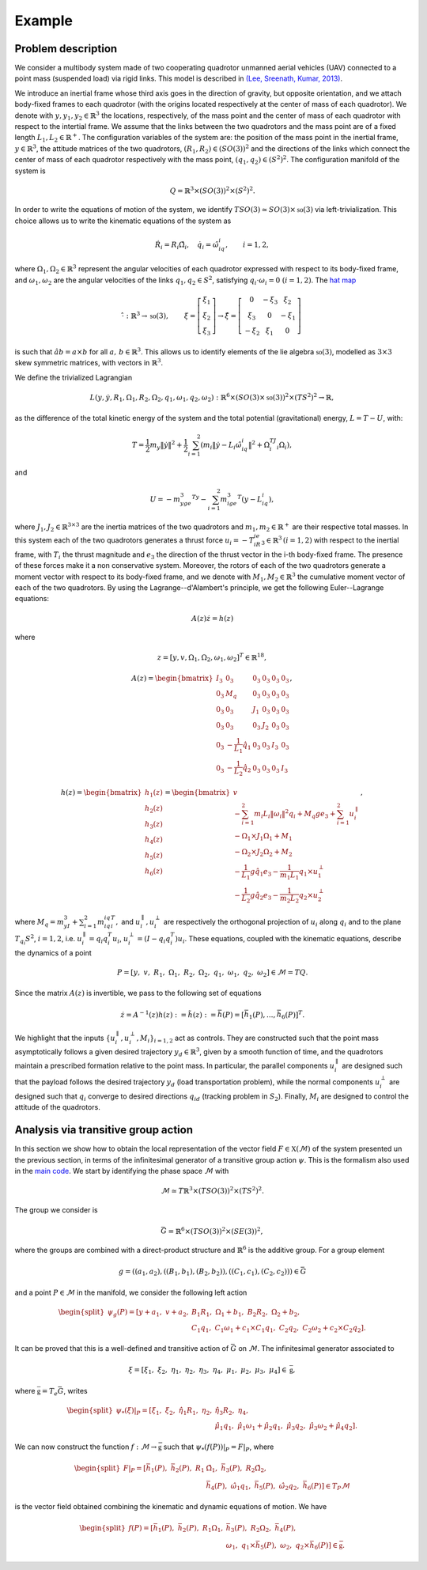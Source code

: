 .. _ode:

========
Example
========

.. _elec_ibvp:

Problem description
-------------------

We consider a multibody system made of two cooperating quadrotor unmanned aerial vehicles (UAV) connected to a point mass (suspended load) via rigid links. This model is described in `(Lee, Sreenath, Kumar, 2013) <https://dx.doi.org/10.1109/CDC.2013.6760757>`_.

We introduce an inertial frame whose third axis goes in the direction of gravity, but opposite orientation, and we attach body-fixed frames to each quadrotor (with the origins located respectively at the center of mass of each quadrotor). We denote with :math:`y,y_1,y_2\in\mathbb{R}^3` the locations, respectively, of the mass point and the center of mass of each quadrotor with respect to the intertial frame. We assume that the links between the two quadrotors and the mass point are of a fixed length :math:`L_1, L_2\in\mathbb{R}^+`. The configuration variables of the system are: the position of the mass point in the inertial frame, :math:`y\in \mathbb{R}^3`, the attitude matrices of the two quadrotors, :math:`(R_1, R_2)\in (SO(3))^2` and the directions of the links which connect the center of mass of each quadrotor respectively with the mass point, :math:`(q_1,q_2)\in (S^2)^2`. The configuration manifold of the system is 

.. math::   

	\begin{align}
		Q=\mathbb{R}^3\times (SO(3))^2 \times (S^2)^2.
	\end{align}

In order to write the equations of motion of the system, we identify :math:`TSO(3)\simeq SO(3)\times \mathfrak{so}(3)` via left-trivialization. This choice allows us to write the kinematic equations of the system as 

.. math::

	\begin{align}
		\dot{R}_i = R_i\hat{\Omega}_i,\quad \dot{q}_i = \hat{\omega}_iq_i,\quad \quad i=1,2,
	\end{align}

where :math:`\Omega_1,\Omega_2\in\mathbb{R}^3` represent the angular velocities of each quadrotor expressed with respect to its body-fixed frame, and :math:`\omega_1,\omega_2` are the angular velocities of the links :math:`q_1,q_2\in S^2`, satisfying :math:`q_i\cdot\omega_i=0\;(i=1,2)`. The `hat map <https://github.com/THREAD-3-2/RKMK_Commutator_free_integrators/blob/main/src/lie_group_functions/hat.m>`_ 

.. math::
   \hat{\cdot}:\mathbb{R}^3\rightarrow  \mathfrak{so}(3),\qquad
	\begin{align}
        \xi=\left[\begin{array}{c}
            \xi_1 \\
            \xi_2 \\
            \xi_3
            \end{array}\right] \rightarrow
            \hat{\xi}=\left[\begin{array}{ccc}
            0 & -\xi_3 & \xi_2 \\
            \xi_3 & 0 & -\xi_1 \\
            -\xi_2 & \xi_1 & 0
            \end{array}\right]\, 
    \end{align}
is such that :math:`\hat{a}b=a\times b` for all :math:`a,\,b\in \mathbb{R}^3`. This allows us to identify elements of the lie algebra :math:`\mathfrak{so}(3)`, modelled as :math:`3\times3` skew symmetric matrices, with vectors in :math:`\mathbb{R}^3`.

We define the trivialized Lagrangian 

.. math::

    	\begin{align}
		L(y,\dot{y},R_1,\Omega_1,R_2,\Omega_2,q_1,\omega_1,q_2,\omega_2): \mathbb{R}^6\times \left(SO(3)\times \mathfrak{so}(3)\right)^2\times (TS^2)^2\rightarrow \mathbb{R},
    	\end{align}

as the difference of the total kinetic energy of the system and the total potential (gravitational) energy, :math:`L=T-U`, with:

.. math::

  	\begin{align}
		T = \frac{1}{2}m_y\|\dot{y}\|^2 +\frac{1}{2}\sum_{i=1}^2 (m_i\|\dot{y} -L_i\hat{\omega}_iq_i \|^2 + \Omega_i^TJ_i\Omega_i) ,
   	\end{align}

and 

.. math::

   	\begin{align}
		U= -m_yge_3^Ty - \sum_{i=1}^2 m_ige_3^T(y-L_iq_i),
	\end{align}

where :math:`J_1,J_2\in\mathbb{R}^{3\times 3}` are the inertia matrices of the two quadrotors and :math:`m_1,m_2\in\mathbb{R}^+` are their respective total masses. In this system each of the two quadrotors generates a thrust force :math:`u_i = -T_iR_ie_3\in\mathbb{R}^3\,(i=1,2)` with respect to the inertial frame, with :math:`T_i` the thrust magnitude and :math:`e_3` the direction of the thrust vector in the i-th body-fixed frame. The presence of these forces make it a non conservative system. Moreover, the rotors of each of the two quadrotors generate a moment vector with respect to its body-fixed frame, and we denote with :math:`M_1, M_2\in\mathbb{R}^3` the cumulative moment vector of each of the two quadrotors. By using the Lagrange--d'Alambert's principle, we get the following Euler--Lagrange equations: 

.. math::

   	\begin{align}
		A(z)\dot{z} = h(z)
	\end{align}

where

.. math::

   	\begin{align}
		z = [y,v,\Omega_1,\Omega_2,\omega_1,\omega_2]^T\in\mathbb{R}^{18},
	\end{align} 

.. math::

   	\begin{align}
		A(z) = \begin{bmatrix} I_3 & 0_3 & 0_3 & 0_3 & 0_3 & 0_3 \\ 0_3 & M_q  & 0_3 & 0_3  & 0_3 & 0_3   \\ 0_3 & 0_3 & J_1 & 0_3 & 0_3 & 0_3 \\ 0_3 & 0_3 & 0_3 & J_2 &  0_3 &  0_3 \\ 0_3 & -\frac{1}{L_1}\hat{q}_1 & 0_3 & 0_3 & I_3 & 0_3 \\ 0_3 & -\frac{1}{L_2}\hat{q}_2 & 0_3 & 0_3 & 0_3 & I_3\end{bmatrix},
	\end{align}

.. math::

   	\begin{align}
		h(z) = \begin{bmatrix}h_1(z) \\ h_2(z) \\ h_3(z) \\ h_4(z) \\  h_5(z) \\ h_6(z)\end{bmatrix} =\begin{bmatrix} v \\ -\sum_{i=1}^{2} m_{i}L_{i}\|\omega_{i}  \|^{2} q_{i} + M_q g e_{3}+\sum_{i=1}^{2} u_i^{\parallel} \\ -\Omega_1\times J_1\Omega_1 + M_1 \\ -\Omega_2\times J_2\Omega_2 + M_2 \\ -\frac{1}{L_1} g \hat{q}_{1} e_{3} -\frac{1}{m_1L_1}q_{1} \times u_1^{\perp}\\ -\frac{1}{L_2} g \hat{q}_{2} e_{3} -\frac{1}{m_2L_2}q_{2} \times u_2^{\perp}\end{bmatrix},
	\end{align}

where :math:`M_q = m_yI_3 + \sum_{i=1}^2m_iq_iq_i^T,` and  :math:`u_i^{\parallel},u_i^{\perp}` are respectively the orthogonal projection of :math:`u_i` along :math:`q_i` and to the plane :math:`T_{q_i}S^2`, :math:`i=1,2`, i.e. :math:`u_i^{\parallel}=q_{i} q_{i}^{T}u_i`, :math:`u_i^{\perp}=(I-q_{i} q_{i}^{T})u_i`. 
These equations, coupled with the kinematic equations, describe the dynamics of a point 

.. math::

   	\begin{align}
		P = \left[y ,\;\; v,\;\; R_1 ,\;\; \Omega_1 ,\;\; R_2 ,\;\; \Omega_2 ,\;\; q_1 ,\;\; \omega_1  ,\;\; q_2 ,\;\; \omega_2 \right] \in \mathcal{M} = TQ.
	\end{align}
Since the matrix :math:`A(z)` is invertible, we pass to the following set of equations

.. math::

   	\begin{align}
		\dot{z} = A^{-1}(z)h(z):=\tilde{h}(z) :=\bar{h}(P) = [\bar{h}_1(P),...,\bar{h}_6(P)]^T.
	\end{align}
	
We highlight that the inputs :math:`\{u_i^{\parallel},u_i^{\perp},M_i\}_{i=1,2}` act as controls. They are constructed such that the point mass asymptotically follows a given desired trajectory :math:`y_d \in \mathbb{R}^3`, given by a smooth function of time, and the quadrotors maintain a prescribed formation relative to the point mass. In particular, the parallel components :math:`u_i^{\parallel}` are designed such that the payload follows the desired trajectory :math:`y_d` (load transportation problem), while the normal components :math:`u_i^{\perp}` are designed such that :math:`q_i` converge to desired directions :math:`q_{id}` (tracking problem in :math:`S_2`). Finally, :math:`M_i` are designed to control the attitude of the quadrotors.
	
.. _elec_ibvp:

Analysis via transitive group action
------------------------------------

In this section we show how to obtain the local representation of the vector field :math:`F\in\mathfrak{X}(\mathcal{M})` of the system presented un the previous section, in terms of the infinitesimal generator of a transitive group action :math:`\psi`. This is the formalism also used in the  `main code <https://github.com/THREAD-3-2/RKMK_Commutator_free_integrators/blob/main/src/main.m>`_. We start by identifying the phase space :math:`\mathcal{M}` with 

.. math::

	\begin{align}
		\mathcal{M}\simeq T\mathbb{R}^3\times (TSO(3))^2 \times (TS^2)^2.
	\end{align}

The group we consider is

.. math::

	\begin{align}
		\bar{G} = \mathbb{R}^6 \times (TSO(3))^2 \times (SE(3))^2,
	\end{align}

where the groups are combined with a direct-product structure and :math:`\mathbb{R}^6` is the additive group. For a group element

.. math::

	\begin{align}
		g=((a_1,a_2),((B_1,b_1),(B_2,b_2)),((C_1,c_1),(C_2,c_2)))\in \bar{G}
	\end{align}

and a point :math:`P \in \mathcal{M}` in the manifold, we consider the following left action

.. math::

	\begin{align}
		\begin{split}
		\psi_g(P) = [y+a_1, \;\;v+a_2,\;\; &B_1R_1,\;\;  \Omega_1 + b_1,\;\; B_2R_2,\;\; \Omega_2 + b_2,\;\;\\ &C_1q_1,\;\;C_1\omega_1 + c_1\times C_1q_1,\;\; C_2q_2,\;\;C_2\omega_2 + c_2\times C_2q_2].
		\end{split}
	\end{align}

It can be proved that this is a well-defined and transitive action of :math:`\bar{G}` on :math:`\mathcal{M}`. The infinitesimal generator associated to 

.. math::

	\begin{align}
		\xi = \left[\xi_1 ,\;\; \xi_2,\;\; \eta_1 ,\;\; \eta_2 ,\;\; \eta_3 ,\;\; \eta_4 ,\;\; \mu_1 ,\;\; \mu_2 ,\;\; \mu_3 ,\;\; \mu_4 \right]\in \mathfrak{\bar{g}},
	\end{align}

where :math:`\mathfrak{\bar{g}}=T_e\bar{G}`, writes

.. math::

	\begin{align}
		\begin{split}
		\psi_{*}(\xi)\vert_P = [\xi_1,\;\; \xi_2, \;\; \hat{\eta}_1R_1,\;\; \eta_2,\;\; &\hat{\eta}_3R_2,\;\;  \eta_4,\;\;\\ 
		& \hat{\mu}_1q_1,\;\; \hat{\mu}_1\omega_1 + \hat{\mu}_2q_1, \;\; \hat{\mu}_3q_2,\;\; \hat{\mu}_3\omega_2 + \hat{\mu}_4q_2 ].
		\end{split}
	\end{align}
	
We can now construct the function :math:`f:\mathcal{M}\rightarrow \bar{\mathfrak{g}}` such that :math:`\psi_{*}(f(P))\vert_P=F\vert_P`, where

.. math::

	\begin{align}
		\begin{split}
		F\vert_P = [\bar{h}_1(P), \;\; \bar{h}_2(P), \;\; R_1&\hat{\Omega}_1,\;\; \bar{h}_3(P), \;\;  R_2\hat{\Omega}_2,\;\;\\  
		&\bar{h}_4(P), \;\; \hat{\omega}_1q_1, \;\; \bar{h}_5(P),\;\; \hat{\omega}_2q_2, \;\; \bar{h}_6(P)]\in T_{P}\mathcal{M}
		\end{split}
	\end{align}
is the vector field obtained combining the kinematic and dynamic equations of motion. We have

.. math::

	\begin{align}
		\begin{split}
		f(P) = [\bar{h}_1(P),\;\; \bar{h}_2(P),\;\; R_1\Omega_1,\;\;&\bar{h}_3(P),\;\; R_2\Omega_2,\;\;\bar{h}_4(P),\\ 
		\;\;&\omega_1,\;\; q_1\times \bar{h}_5(P),\;\;\omega_2,\;\; q_2\times \bar{h}_6(P)]\in\bar{\mathfrak{g}}.
		\end{split}
	\end{align}

